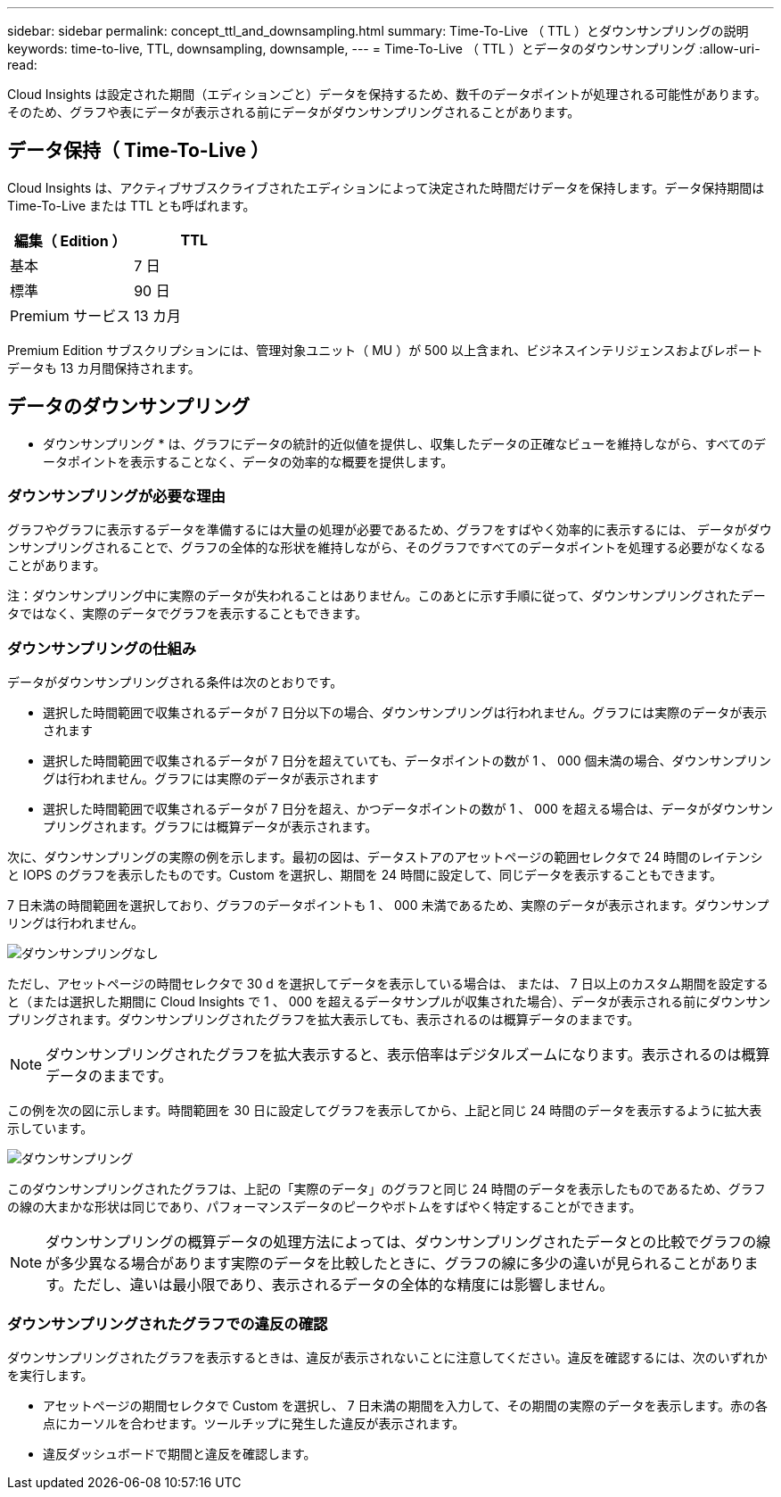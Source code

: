 ---
sidebar: sidebar 
permalink: concept_ttl_and_downsampling.html 
summary: Time-To-Live （ TTL ）とダウンサンプリングの説明 
keywords: time-to-live, TTL, downsampling, downsample, 
---
= Time-To-Live （ TTL ）とデータのダウンサンプリング
:allow-uri-read: 


[role="lead"]
Cloud Insights は設定された期間（エディションごと）データを保持するため、数千のデータポイントが処理される可能性があります。そのため、グラフや表にデータが表示される前にデータがダウンサンプリングされることがあります。



== データ保持（ Time-To-Live ）

Cloud Insights は、アクティブサブスクライブされたエディションによって決定された時間だけデータを保持します。データ保持期間は Time-To-Live または TTL とも呼ばれます。

|===
| 編集（ Edition ） | TTL 


| 基本 | 7 日 


| 標準 | 90 日 


| Premium サービス | 13 カ月 
|===
Premium Edition サブスクリプションには、管理対象ユニット（ MU ）が 500 以上含まれ、ビジネスインテリジェンスおよびレポートデータも 13 カ月間保持されます。



== データのダウンサンプリング

* ダウンサンプリング * は、グラフにデータの統計的近似値を提供し、収集したデータの正確なビューを維持しながら、すべてのデータポイントを表示することなく、データの効率的な概要を提供します。



=== ダウンサンプリングが必要な理由

グラフやグラフに表示するデータを準備するには大量の処理が必要であるため、グラフをすばやく効率的に表示するには、 データがダウンサンプリングされることで、グラフの全体的な形状を維持しながら、そのグラフですべてのデータポイントを処理する必要がなくなることがあります。

注：ダウンサンプリング中に実際のデータが失われることはありません。このあとに示す手順に従って、ダウンサンプリングされたデータではなく、実際のデータでグラフを表示することもできます。



=== ダウンサンプリングの仕組み

データがダウンサンプリングされる条件は次のとおりです。

* 選択した時間範囲で収集されるデータが 7 日分以下の場合、ダウンサンプリングは行われません。グラフには実際のデータが表示されます
* 選択した時間範囲で収集されるデータが 7 日分を超えていても、データポイントの数が 1 、 000 個未満の場合、ダウンサンプリングは行われません。グラフには実際のデータが表示されます
* 選択した時間範囲で収集されるデータが 7 日分を超え、かつデータポイントの数が 1 、 000 を超える場合は、データがダウンサンプリングされます。グラフには概算データが表示されます。


次に、ダウンサンプリングの実際の例を示します。最初の図は、データストアのアセットページの範囲セレクタで 24 時間のレイテンシと IOPS のグラフを表示したものです。Custom を選択し、期間を 24 時間に設定して、同じデータを表示することもできます。

7 日未満の時間範囲を選択しており、グラフのデータポイントも 1 、 000 未満であるため、実際のデータが表示されます。ダウンサンプリングは行われません。

image:Charts_NoDownsample.png["ダウンサンプリングなし"]

ただし、アセットページの時間セレクタで 30 d を選択してデータを表示している場合は、 または、 7 日以上のカスタム期間を設定すると（または選択した期間に Cloud Insights で 1 、 000 を超えるデータサンプルが収集された場合）、データが表示される前にダウンサンプリングされます。ダウンサンプリングされたグラフを拡大表示しても、表示されるのは概算データのままです。


NOTE: ダウンサンプリングされたグラフを拡大表示すると、表示倍率はデジタルズームになります。表示されるのは概算データのままです。

この例を次の図に示します。時間範囲を 30 日に設定してグラフを表示してから、上記と同じ 24 時間のデータを表示するように拡大表示しています。

image:Charts_Downsampled.png["ダウンサンプリング"]

このダウンサンプリングされたグラフは、上記の「実際のデータ」のグラフと同じ 24 時間のデータを表示したものであるため、グラフの線の大まかな形状は同じであり、パフォーマンスデータのピークやボトムをすばやく特定することができます。


NOTE: ダウンサンプリングの概算データの処理方法によっては、ダウンサンプリングされたデータとの比較でグラフの線が多少異なる場合があります実際のデータを比較したときに、グラフの線に多少の違いが見られることがあります。ただし、違いは最小限であり、表示されるデータの全体的な精度には影響しません。



=== ダウンサンプリングされたグラフでの違反の確認

ダウンサンプリングされたグラフを表示するときは、違反が表示されないことに注意してください。違反を確認するには、次のいずれかを実行します。

* アセットページの期間セレクタで Custom を選択し、 7 日未満の期間を入力して、その期間の実際のデータを表示します。赤の各点にカーソルを合わせます。ツールチップに発生した違反が表示されます。
* 違反ダッシュボードで期間と違反を確認します。

